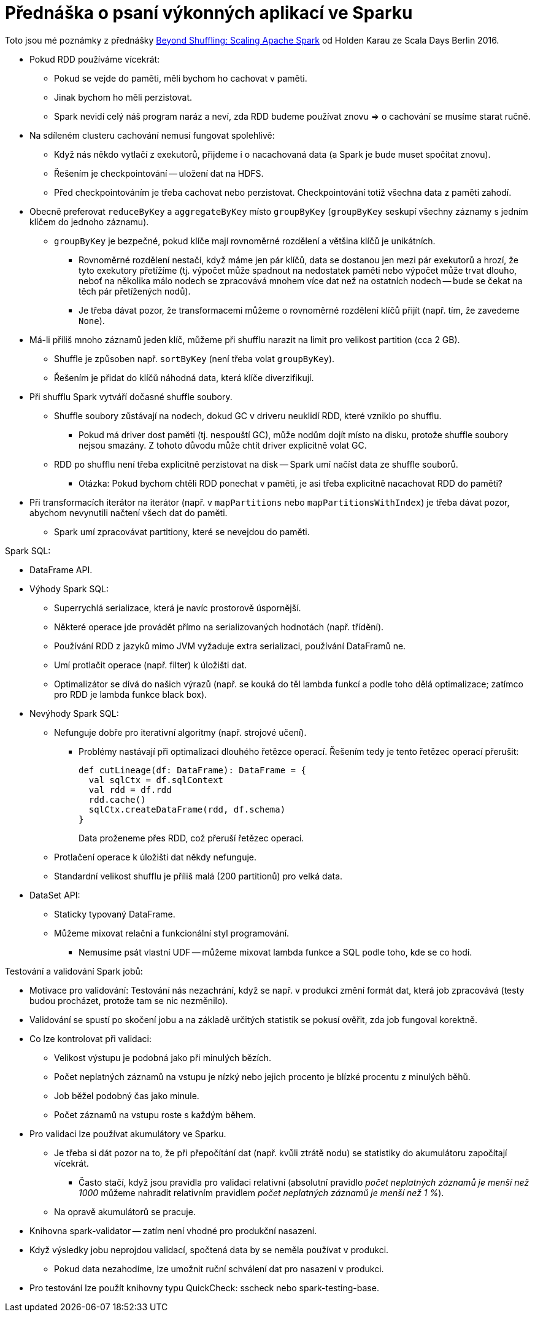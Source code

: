 
= Přednáška o psaní výkonných aplikací ve Sparku =

Toto jsou mé poznámky z přednášky
https://www.youtube.com/watch?v=0KGGa9qX9nw[Beyond Shuffling: Scaling Apache Spark]
od Holden Karau ze Scala Days Berlin 2016.

* Pokud RDD používáme vícekrát:
  ** Pokud se vejde do paměti, měli bychom ho cachovat v paměti.
  ** Jinak bychom ho měli perzistovat.
  ** Spark nevidí celý náš program naráz a neví,
    zda RDD budeme používat znovu => o cachování se musíme starat ručně.
* Na sdíleném clusteru cachování nemusí fungovat spolehlivě:
  ** Když nás někdo vytlačí z exekutorů, přijdeme i o nacachovaná data
    (a Spark je bude muset spočítat znovu).
  ** Řešením je checkpointování -- uložení dat na HDFS.
  ** Před checkpointováním je třeba cachovat nebo perzistovat.
    Checkpointování totiž všechna data z paměti zahodí.
* Obecně preferovat `reduceByKey` a `aggregateByKey` místo `groupByKey`
  (`groupByKey` seskupí všechny záznamy s jedním klíčem do jednoho záznamu).
  ** `groupByKey` je bezpečné, pokud klíče mají rovnoměrné rozdělení
    a většina klíčů je unikátních.
    *** Rovnoměrné rozdělení nestačí, když máme jen pár klíčů, data se dostanou
      jen mezi pár exekutorů a hrozí, že tyto exekutory přetížíme
      (tj. výpočet může spadnout na nedostatek paměti nebo výpočet může trvat
      dlouho, neboť na několika málo nodech se zpracovává mnohem více
      dat než na ostatních nodech -- bude se čekat na těch pár přetížených nodů).
    *** Je třeba dávat pozor, že transformacemi můžeme o rovnoměrné rozdělení
      klíčů přijít (např. tím, že zavedeme `None`).
* Má-li příliš mnoho záznamů jeden klíč, můžeme při shufflu narazit
  na limit pro velikost partition (cca 2 GB).
  ** Shuffle je způsoben např. `sortByKey` (není třeba volat `groupByKey`).
  ** Řešením je přidat do klíčů náhodná data, která klíče diverzifikují.
* Při shufflu Spark vytváří dočasné shuffle soubory.
  ** Shuffle soubory zůstávají na nodech, dokud GC v driveru neuklidí RDD,
    které vzniklo po shufflu.
    *** Pokud má driver dost paměti (tj. nespouští GC), může nodům dojít místo
      na disku, protože shuffle soubory nejsou smazány. Z tohoto důvodu
      může chtít driver explicitně volat GC.
  ** RDD po shufflu není třeba explicitně perzistovat na disk -- Spark
    umí načíst data ze shuffle souborů.
    *** Otázka: Pokud bychom chtěli RDD ponechat v paměti,
      je asi třeba explicitně nacachovat RDD do paměti?
* Při transformacích iterátor na iterátor
  (např. v `mapPartitions` nebo `mapPartitionsWithIndex`) je třeba dávat pozor,
  abychom nevynutili načtení všech dat do paměti.
  ** Spark umí zpracovávat partitiony, které se nevejdou do paměti.

Spark SQL:

* DataFrame API.
* Výhody Spark SQL:
  ** Superrychlá serializace, která je navíc prostorově úspornější.
  ** Některé operace jde provádět přímo na serializovaných hodnotách
    (např. třídění).
  ** Používání RDD z jazyků mimo JVM vyžaduje extra serializaci, používání DataFramů ne.
  ** Umí protlačit operace (např. filter) k úložišti dat.
  ** Optimalizátor se dívá do našich výrazů (např. se kouká do těl lambda funkcí
    a podle toho dělá optimalizace; zatímco pro RDD je lambda funkce black box).
* Nevýhody Spark SQL:
  ** Nefunguje dobře pro iterativní algoritmy (např. strojové učení).
    *** Problémy nastávají při optimalizaci dlouhého řetězce operací. Řešením tedy je
      tento řetězec operací přerušit:
+
[source,scala]
----
def cutLineage(df: DataFrame): DataFrame = {
  val sqlCtx = df.sqlContext
  val rdd = df.rdd
  rdd.cache()
  sqlCtx.createDataFrame(rdd, df.schema)
}
----
Data proženeme přes RDD, což přeruší řetězec operací.
  ** Protlačení operace k úložišti dat někdy nefunguje.
  ** Standardní velikost shufflu je příliš malá (200 partitionů) pro velká data.
* DataSet API:
  ** Staticky typovaný DataFrame.
  ** Můžeme mixovat relační a funkcionální styl programování.
    *** Nemusíme psát vlastní UDF -- můžeme mixovat lambda funkce a SQL
      podle toho, kde se co hodí.

Testování a validování Spark jobů:

* Motivace pro validování: Testování nás nezachrání, když se např. v produkci
  změní formát dat, která job zpracovává
  (testy budou procházet, protože tam se nic nezměnilo).
* Validování se spustí po skočení jobu a na základě určitých statistik
  se pokusí ověřit, zda job fungoval korektně.
* Co lze kontrolovat při validaci:
  ** Velikost výstupu je podobná jako při minulých bězích.
  ** Počet neplatných záznamů na vstupu je nízký nebo jejich procento
    je blízké procentu z minulých běhů.
  ** Job běžel podobný čas jako minule.
  ** Počet záznamů na vstupu roste s každým během.
* Pro validaci lze používat akumulátory ve Sparku.
  ** Je třeba si dát pozor na to, že při přepočítání dat (např. kvůli ztrátě nodu)
    se statistiky do akumulátoru započítají vícekrát.
    *** Často stačí, když jsou pravidla pro validaci relativní (absolutní pravidlo
      _počet neplatných záznamů je menší než 1000_ můžeme nahradit relativním
      pravidlem _počet neplatných záznamů je menší než 1 %_).
  ** Na opravě akumulátorů se pracuje.
* Knihovna spark-validator -- zatím není vhodné pro produkční nasazení.
* Když výsledky jobu neprojdou validací, spočtená data by se neměla používat
  v produkci.
  ** Pokud data nezahodíme, lze umožnit ruční schválení dat pro nasazení v produkci.
* Pro testování lze použít knihovny typu QuickCheck: sscheck nebo spark-testing-base.
